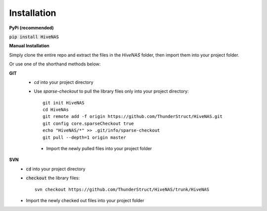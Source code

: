 
Installation
==============

**PyPi (recommended)**

:code:`pip install HiveNAS`

**Manual Installation**

Simply clone the entire repo and extract the files in the `HiveNAS` folder, then import them into your project folder.


Or use one of the shorthand methods below:

**GIT**
  - `cd` into your project directory
  - Use `sparse-checkout` to pull the library files only into your project directory::

       git init HiveNAS
       cd HiveNAs
       git remote add -f origin https://github.com/ThunderStruct/HiveNAS.git
       git config core.sparseCheckout true
       echo "HiveNAS/*" >> .git/info/sparse-checkout
       git pull --depth=1 origin master
    
   - Import the newly pulled files into your project folder
**SVN**
  - :code:`cd` into your project directory
  - :code:`checkout` the library files::

      svn checkout https://github.com/ThunderStruct/HiveNAS/trunk/HiveNAS
    
  - Import the newly checked out files into your project folder

